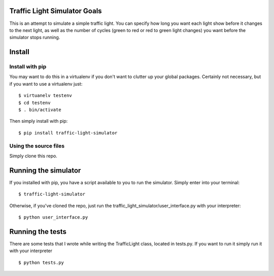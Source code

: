 ##############################
Traffic Light Simulator Goals
##############################

This is an attempt to simulate a simple traffic light. You can specify how long you want each light show before it changes to the next light, as well as the number of cycles (green to red or red to green light changes) you want before the simulator stops running.

#############################
Install
#############################

Install with pip
#####################

You may want to do this in a virtualenv if you don't want to clutter up your global packages. Certainly not necessary, but if you want to use a virtualenv just: ::

  $ virtuanelv testenv
  $ cd testenv
  $ . bin/activate

Then simply install with pip: ::

  $ pip install traffic-light-simulator
  
Using the source files
#######################

Simply clone this repo. 

#############################
Running the simulator
#############################

If you installed with pip, you have a script available to you to run the simulator. Simply enter into your terminal: ::

  $ traffic-light-simulator

Otherwise, if you've cloned the repo, just run the traffic_light_simulator/user_interface.py with your interpreter: ::

  $ python user_interface.py


#############################
Running the tests
#############################

There are some tests that I wrote while writing the TrafficLight class, located in tests.py. If you want to run it simply run it with your interpreter ::

  $ python tests.py
